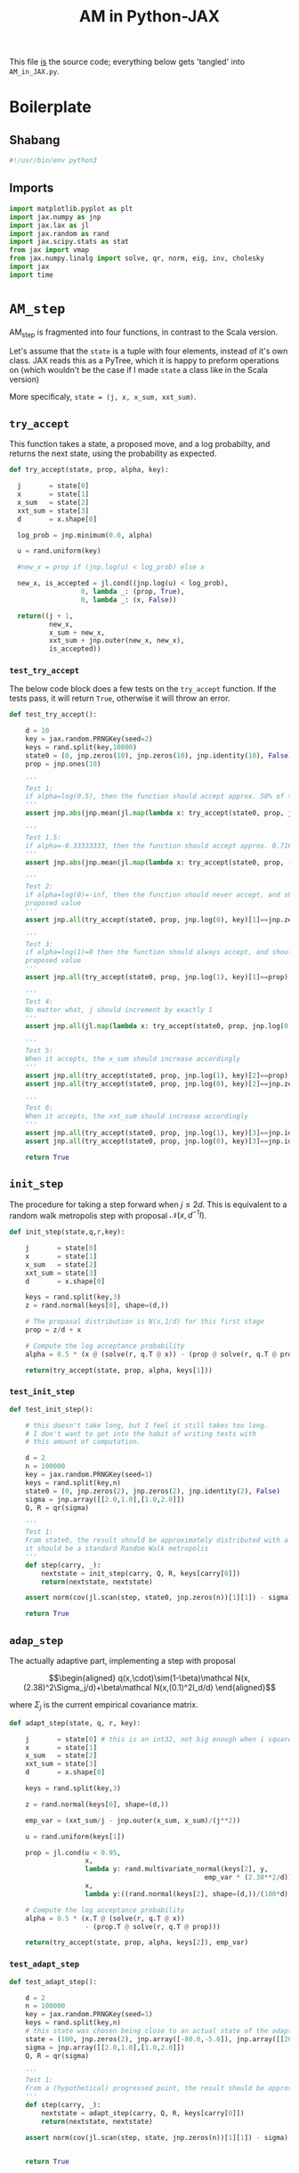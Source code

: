 #+TITLE: AM in Python-JAX
#+PROPERTY: header-args :tangle AM_in_JAX.py
#+auto_tangle: t
#+BIBLIOGRAPHY: Bibliography.bib
#+LATEX_HEADER: \usepackage{amsmath,amsfonts,amssymb}

This file _is_ the source code; everything below gets 'tangled' into ~AM_in_JAX.py~.

* Boilerplate

** Shabang

#+begin_src python :session example :results output
#!/usr/bin/env python3
#+end_src

#+RESULTS:

** Imports

#+begin_src python :session example :results none
import matplotlib.pyplot as plt
import jax.numpy as jnp
import jax.lax as jl
import jax.random as rand
import jax.scipy.stats as stat
from jax import vmap
from jax.numpy.linalg import solve, qr, norm, eig, inv, cholesky
import jax
import time
#+end_src


* ~AM_step~

AM_step is fragmented into four functions, in contrast to the Scala version.

Let's assume that the ~state~ is a tuple with four elements, instead of it's own class. JAX reads this as a PyTree, which it is happy to preform operations on (which wouldn't be the case if I made ~state~ a class like in the Scala version)

More specificaly, ~state = (j, x, x_sum, xxt_sum)~.

** ~try_accept~

This function takes a state, a proposed move, and a log probabilty, and returns the next state, using the probability as expected.

#+begin_src python :session example :results none
def try_accept(state, prop, alpha, key):

  j       = state[0]
  x       = state[1]
  x_sum   = state[2]
  xxt_sum = state[3]
  d       = x.shape[0]
  
  log_prob = jnp.minimum(0.0, alpha)

  u = rand.uniform(key)

  #new_x = prop if (jnp.log(u) < log_prob) else x

  new_x, is_accepted = jl.cond((jnp.log(u) < log_prob),
                  0, lambda _: (prop, True),
                  0, lambda _: (x, False))
  
  return((j + 1,
          new_x,
          x_sum + new_x,
          xxt_sum + jnp.outer(new_x, new_x),
          is_accepted))
#+end_src

*** ~test_try_accept~

The below code block does a few tests on the ~try_accept~ function. If the tests pass, it will return ~True~, otherwise it will throw an error.

#+begin_src python :session example :results none
def test_try_accept():
    
    d = 10
    key = jax.random.PRNGKey(seed=2)
    keys = rand.split(key,10000)
    state0 = (0, jnp.zeros(10), jnp.zeros(10), jnp.identity(10), False)
    prop = jnp.ones(10)
    
    '''
    Test 1:
    if alpha=log(0.5), then the function should accept approx. 50% of the proposals
    '''
    assert jnp.abs(jnp.mean(jl.map(lambda x: try_accept(state0, prop, jnp.log(0.5), x), keys)[4]) - 0.5 < 0.1), "Accepting at unexpected rate"

    '''
    Test 1.5:
    if alpha=-0.33333333, then the function should accept approx. 0.7165 of the proposals
    '''
    assert jnp.abs(jnp.mean(jl.map(lambda x: try_accept(state0, prop, -0.3333333, x), keys)[4]) - 0.7165 < 0.1), "Accepting at unexpected rate"

    '''
    Test 2:
    if alpha=log(0)=-inf, then the function should never accept, and should return the
    proposed value
    '''
    assert jnp.all(try_accept(state0, prop, jnp.log(0), key)[1]==jnp.zeros(10)), "Not rejecting proposal"

    '''
    Test 3:
    if alpha=log(1)=0 then the function should always accept, and should return the
    proposed value
    '''
    assert jnp.all(try_accept(state0, prop, jnp.log(1), key)[1]==prop), "Not accepting proposal"

    '''
    Test 4:
    No matter what, j should increment by exactly 1
    '''
    assert jnp.all(jl.map(lambda x: try_accept(state0, prop, jnp.log(0.5), x), keys)[0]==1), "Index not correctly implemented"

    '''
    Test 5:
    When it accepts, the x_sum should increase accordingly
    '''
    assert jnp.all(try_accept(state0, prop, jnp.log(1), key)[2]==prop), "Not increased x_sum"
    assert jnp.all(try_accept(state0, prop, jnp.log(0), key)[2]==jnp.zeros(10)), "Not increased x_sum"

    '''
    Test 6:
    When it accepts, the xxt_sum should increase accordingly
    '''
    assert jnp.all(try_accept(state0, prop, jnp.log(1), key)[3]==jnp.identity(10) + jnp.outer(prop, prop)), "Not increased xxt_sum"
    assert jnp.all(try_accept(state0, prop, jnp.log(0), key)[3]==jnp.identity(10)), "Not increased xxt_sum"

    return True
#+end_src

** ~init_step~

The procedure for taking a step forward when $j\leq2d$. This is equivalent to a random walk metropolis step with proposal $\mathcal N(x,d^{-1}I)$.

#+begin_src python :session example :results none
def init_step(state,q,r,key):

    j       = state[0]
    x       = state[1]
    x_sum   = state[2]
    xxt_sum = state[3]
    d       = x.shape[0]

    keys = rand.split(key,3)
    z = rand.normal(keys[0], shape=(d,))
    
    # The propasal distribution is N(x,1/d) for this first stage
    prop = z/d + x
    
    # Compute the log acceptance probability
    alpha = 0.5 * (x @ (solve(r, q.T @ x)) - (prop @ solve(r, q.T @ prop)))
    
    return(try_accept(state, prop, alpha, keys[1]))    
#+end_src

*** ~test_init_step~

#+begin_src python :session example :results none
def test_init_step():

    # this doesn't take long, but I feel it still takes too long.
    # I don't want to get into the habit of writing tests with
    # this amount of computation.
    
    d = 2
    n = 100000
    key = jax.random.PRNGKey(seed=1)
    keys = rand.split(key,n)
    state0 = (0, jnp.zeros(2), jnp.zeros(2), jnp.identity(2), False)
    sigma = jnp.array([[2.0,1.0],[1.0,2.0]])
    Q, R = qr(sigma)
        
    '''
    Test 1:
    From state0, the result should be approximately distributed with a N(0,sigma) distribution;
    it should be a standard Random Walk metropolis
    '''
    def step(carry, _):
        nextstate = init_step(carry, Q, R, keys[carry[0]])
        return(nextstate, nextstate)
    
    assert norm(cov(jl.scan(step, state0, jnp.zeros(n))[1][1]) - sigma) < 0.2, "init_step not producing sample sufficiently close to the target distribution"

    return True
#+end_src

** ~adap_step~

The actually adaptive part, implementing a step with proposal

$$\begin{aligned}
q(x,\cdot)\sim(1-\beta)\mathcal N(x,(2.38)^2\Sigma_j/d)+\beta\mathcal N(x,(0.1)^2I_d/d)
\end{aligned}$$

where $\Sigma_j$ is the current empirical covariance matrix.

#+begin_src python :session example :results none
def adapt_step(state, q, r, key):

    j       = state[0] # this is an int32, not big enough when i square it below!
    x       = state[1]
    x_sum   = state[2]
    xxt_sum = state[3]
    d       = x.shape[0]

    keys = rand.split(key,3)

    z = rand.normal(keys[0], shape=(d,))
    
    emp_var = (xxt_sum/j - jnp.outer(x_sum, x_sum)/(j**2))

    u = rand.uniform(keys[1])
    
    prop = jl.cond(u < 0.95,
                   x,
                   lambda y: rand.multivariate_normal(keys[2], y,
                                                 emp_var * (2.38**2/d)),
                   x,
                   lambda y:((rand.normal(keys[2], shape=(d,))/(100*d) + y)))
    
    # Compute the log acceptance probability
    alpha = 0.5 * (x.T @ (solve(r, q.T @ x))
                   - (prop.T @ solve(r, q.T @ prop)))
    
    return(try_accept(state, prop, alpha, keys[2]), emp_var)
#+end_src

*** ~test_adapt_step~

#+begin_src python :session example :results none
def test_adapt_step():

    d = 2
    n = 100000
    key = jax.random.PRNGKey(seed=1)
    keys = rand.split(key,n)
    # this state was chosen being close to an actual state of the adaptive chain
    state = (100, jnp.zeros(2), jnp.array([-80.0,-5.0]), jnp.array([[260.0,100.0],[100.0,150.0]]), False)
    sigma = jnp.array([[2.0,1.0],[1.0,2.0]])
    Q, R = qr(sigma)
    
    '''
    Test 1:
    From a (hypothetical) progressed point, the result should be approximately distributed with a N(0,sigma) distribution.
    '''
    def step(carry, _):
        nextstate = adapt_step(carry, Q, R, keys[carry[0]])
        return(nextstate, nextstate)
    
    assert norm(cov(jl.scan(step, state, jnp.zeros(n))[1][1]) - sigma) < 0.2, "adap_stepr not producing sample sufficiently close to the target distribution"

    
    return True
#+end_src

** ~AM_step~

Does one of the above two methods, depending on how far along the chain is.

#+begin_src python :session example :results none
def AM_step(state, q, r, key):

    j       = state[0]
    x       = state[1]
    x_sum   = state[2]
    xxt_sum = state[3]
    d       = x.shape[0]

    return(jl.cond(j <= 2*d,
                   state,
                   lambda y: init_step(y, q, r, key),
                   state,
                   lambda y: adapt_step(y, q, r, key)[0]))
#+end_src

*** ~test_AM_step~

#+begin_src python :session example :results none
def test_AM_step():

    d = 2
    n = 100000
    key = jax.random.PRNGKey(seed=1)
    keys = rand.split(key,n)
    state0 = (0, jnp.zeros(2), jnp.zeros(2), jnp.identity(2), False)
    sigma = jnp.array([[2.0,1.0],[1.0,2.0]])
    Q, R = qr(sigma)
        
    '''
    Test 1:
    Similarily to the init_step test, from state0, the result should be approximately distributed with a N(0,sigma) distribution.
    '''
    def step(carry, _):
        nextstate = AM_step(carry, Q, R, keys[carry[0]])
        return(nextstate, nextstate)
    
    assert norm(cov(jl.scan(step, state0, jnp.zeros(n))[1][1]) - sigma) < 0.2, "init_step not producing sample sufficiently close to the target distribution"
    
    return True
#+end_src


*** Covariance function

Since there isn't one built-in anywhere as far as I can tell, this is a simple function to compute the covariance matrix of a sample.

#+begin_src python :session example :results none
def cov(sample):
    
    means = jnp.mean(sample, axis=0)

    deviations = sample - means
    
    N = sample.shape[0]
    
    covariance = jnp.dot(deviations.T, deviations) / (N - 1)
    
    return covariance
#+end_src


* ~effectiveness~

#+begin_src python :session example :results none
def effectiveness(sigma, sigma_j):

    d = sigma.shape[0]
    
    sigma_j_decomp = eig(sigma_j)
    sigma_decomp = eig(sigma)
    
    rootsigmaj = sigma_j_decomp[1] @ jnp.diag(jnp.sqrt(sigma_j_decomp[0])) @ inv(sigma_j_decomp[1])
    rootsigmainv = inv(sigma_decomp[1] @ jnp.diag(jnp.sqrt(sigma_decomp[0])) @ inv(sigma_decomp[1]))
    
    lam = eig(rootsigmaj @ rootsigmainv)[0]
    lambdaminus2sum = sum(1/(lam*lam))
    lambdainvsum = sum(1/lam)

    b = (d * (lambdaminus2sum / (lambdainvsum*lambdainvsum))).real

    return b
#+end_src


* plotting

Exactly as in the Scala version, simply plots the trace of the first coordinate of the given sample, and saves it to a file.

#+begin_src python :session example :results none
import matplotlib.pyplot as plt

def plotter(sample, file_path, d):
    
    first = sample[:,0]
    plt.figure(figsize=(590/96,370/96))
    plt.plot(first)
    plt.title(f'Trace plot of the first coordinate, d={d}')
    plt.xlabel('Step')
    plt.ylabel('First coordinate value')
    plt.grid(True)
    plt.savefig(file_path, dpi=96)

#+end_src



* ~thinned_step~

Thinning as I've done it above is not memory efficient; it stores all ~n~ states and only thins right at the end. Instead, the function ~thinned_step~ uses a fori_loop to 'jump' steps, which JAX knows how to garbage collect. This is especially important for high dimensional samples, as below.

#+begin_src python :session example :results none
def thinned_step(thinrate, state, q, r, key):

    keys = rand.split(key,thinrate)
    
    return jl.fori_loop(0, thinrate, (lambda i, x: AM_step(x, q, r, keys[i])), state)
#+end_src

** Testing

#+begin_src python :session example :results none
def test_thinned_step():

    d = 2
    n = 1000
    thinrate = 10
    key = jax.random.PRNGKey(seed=1)
    keys = rand.split(key,n)
    # this state was chosen being close to an actual state of the adaptive chain
    state = (100, jnp.zeros(2), jnp.array([-80.0,-5.0]), jnp.array([[260.0,100.0],[100.0,150.0]]), False)
    sigma = jnp.array([[2.0,1.0],[1.0,2.0]])
    Q, R = qr(sigma)
    
    '''
    Test 1:
    the index of a state should increase by thinrate
    '''
    assert (thinned_step(thinrate, state, Q, R, keys[0])[0] == 100+thinrate), "thinned_step not correctly incrementing step count"

    return True
  
#+end_src


* High Dimensions

Due to memory constraints and garbage collection not being wuite as magical, we do burn-in seperately to the main sampling.

#+begin_src python :session example :results none
def highd(d=10, n=10000, thinrate=10, burnin=1000):

    start_time = time.time()

    # the actual number of iterations is n*thin + burnin
    computed_size = n*thinrate + burnin

    # keys for PRNG
    key = jax.random.PRNGKey(seed=2)
    keys = rand.split(key, computed_size+1)
    
    # create a chaotic variance matrix to target
    M = rand.normal(keys[0], shape = (d,d))
    sigma = M.T @ M
    Q, R = qr(sigma) # take the QR decomposition of sigma

    # initial state before burn-in
    state0 = (1, jnp.zeros(d), jnp.zeros(d), jnp.identity(d), False)

    # JAX's ~scan~ isn't quite ~iterate~, so this is a 'dummy'
    # function with an unused argument to call thinned_step for the
    # actually used samples
    def step(carry, _):
        nextstate = thinned_step(thinrate, carry, Q, R, keys[carry[0]])
        return(nextstate, nextstate)

    # inital state, after burnin
    start_state = jl.fori_loop(1, burnin, lambda i,x: AM_step(x, Q, R, keys[i]), state0)
    # this will take a while to run, but once it's done there is only 10000 more to compute;

    # the sample
    am_sample = jl.scan(step, start_state, jnp.zeros(n))[1]

    # the empirical covariance of the sample
    sigma_j = cov(am_sample[1])
    b = effectiveness(sigma,sigma_j)

    # the tiume of the computation in seconds
    end_time = time.time()
    duration = time.time()-start_time
    
    print(f"The true variance of x_1 is {sigma[0,0]}")
    print(f"The empirical sigma value is {sigma_j[0,0]}")
    print(f"The b value is {b}")
    print(f"The computation took {duration} seconds")

    plotter(am_sample[1], "Figures/adaptive_trace_jax_high_d.png", d)
    
    return am_sample

#+end_src


* ~main~

The entry point for if the code is run in a console.

#+begin_src python :session example :results graphics file output :file Figures/adaptive_trace_jax.png :height 200
def main():
    
    start_time = time.time()

    d = 10          # dimension of the state space
    n = 100000      # size of the desired sample
    thinrate = 10   # the thining rate
    burnin = 100000 # the number of iterations for burn-in

    # the actual number of iterations is n*thin + burnin
    computed_size = n*thinrate + burnin

    # keys for PRNG
    key = jax.random.PRNGKey(seed=2)
    keys = rand.split(key, computed_size+1)
    
    # create a chaotic variance matrix to target
    M = rand.normal(keys[0], shape = (d,d))
    sigma = M.T @ M
    Q, R = qr(sigma) # take the QR decomposition of sigma

    # initial state
    state0 = (1, jnp.zeros(d), jnp.zeros(d), jnp.identity(d), False)

    # JAX's ~scan~ isn't quite ~iterate~, so this is a 'dummy'
    # function with an unused argument to call AM_step
    def step(carry, _):
        nextstate = AM_step(carry, Q, R, keys[carry[0]])
        return(nextstate, nextstate)
    
    # the sample
    am_sample = jl.scan(step, state0, jnp.zeros(computed_size))[1][1][burnin:][::thinrate]

    # the empirical covariance of the sample
    sigma_j = cov(am_sample) 
    
    sigma_j_decomp = eig(sigma_j)
    sigma_decomp = eig(sigma)
    
    rootsigmaj = sigma_j_decomp[1] @ jnp.diag(jnp.sqrt(sigma_j_decomp[0])) @ inv(sigma_j_decomp[1])
    rootsigmainv = inv(sigma_decomp[1] @ jnp.diag(jnp.sqrt(sigma_decomp[0])) @ inv(sigma_decomp[1]))
    
    lam = eig(rootsigmaj @ rootsigmainv)[0]
    lambdaminus2sum = sum(1/(lam*lam))
    lambdainvsum = sum(1/lam)

    # According to Roberts and Rosenthal, this should go to
    # 1 at the stationary distribution
    b = (d * (lambdaminus2sum / (lambdainvsum*lambdainvsum))).real

    # the tiume of the computation in seconds
    end_time = time.time()
    duration = time.time()-start_time
    
    print(f"The true variance of x_1 is {sigma[0,0]}")
    print(f"The empirical sigma value is {sigma_j[0,0]}")
    print(f"The b value is {b}")
    print(f"The computation took {duration} seconds")

    plotter(am_sample, "Figures/adaptive_trace_jax.png", d)
    plt.show()

if __name__ == "__main__":
    test_try_accept()
    test_init_step()
    test_adapt_step()
    test_AM_step()
    #main()
    highd(100,10000,100,1000000) # disable, unless you want the program to run for ages
#+end_src

#+RESULTS:
[[file:Figures/adaptive_trace_jax.png]]


* Scratch

Here is some in-line python code that doesn't get tangled so i can get things to work properly

** Integer overflow

Currently, due to the use of ~j**2~ in computing ~emp_var~ in the function ~adapt_step~, we program hits an integer overflow very quickly.

To demonstrate this, here is a synthetic example. In ~adapt_step~, I have (possibly temporarily) added ~emp_var~ as an output, so we can take a look.

#+begin_src python :session example :results output :tangle no
d = 2
n = 1000
key = jax.random.PRNGKey(seed=1)
keys = rand.split(key,n)
state0 = (2000000, jnp.zeros(2), jnp.ones(2), jnp.identity(2), False)
sigma = jnp.array([[2.0,1.0],[1.0,2.0]])
Q, R = qr(sigma)

def step(carry, _):
    nextstate = adapt_step(carry, Q, R, keys[carry[0]])
    return(nextstate[0], nextstate[1])

results = jl.scan(step, state0, jnp.zeros(1))
emp_var = results[1]
print(emp_var)
#+end_src

#+RESULTS:
: [[[ 4.9927820e-07 -7.2178846e-10]
:   [-7.2178846e-10  4.9927820e-07]]]

#+begin_src python :session example :results output :tangle no
print(cholesky(emp_var))
#+end_src

#+RESULTS:
: [[[ 7.0659618e-04  0.0000000e+00]
:   [-1.0215007e-06  7.0659549e-04]]]

Actually, this seems fine... seems like JAX properly converts the type, so I'm back to square one (pun intended).

indeed, in this case it actually accepted, which seems rare looking at actual runs.

#+begin_src python :session example :results output :tangle no
print(results[0])
#+end_src

#+RESULTS:
: (Array(2000001, dtype=int32, weak_type=True), Array([-0.00013929,  0.00116391], dtype=float32), Array([0.9998607, 1.001164 ], dtype=float32), Array([[ 1.0000000e+00, -1.6212175e-07],
:        [-1.6212175e-07,  1.0000013e+00]], dtype=float32), Array(True, dtype=bool))

we see that it does accept in this case

#+begin_src python :session example :results output :tangle no
staten = (2000000, jnp.zeros(2), jnp.ones(2), jnp.array([[1e8, 0],[0,1e8]]), False)
#+end_src

